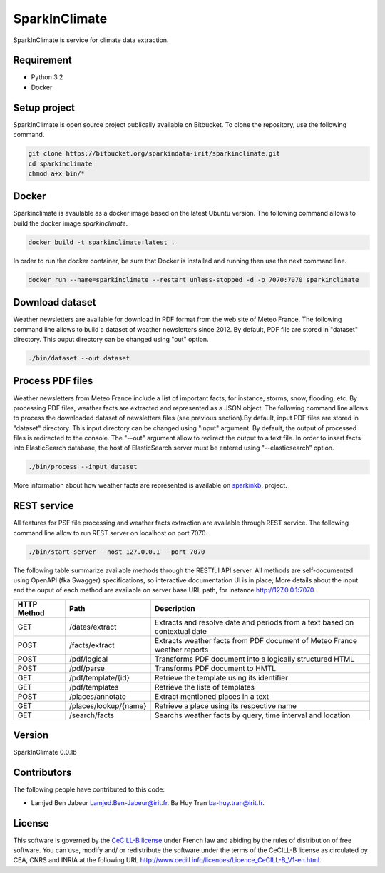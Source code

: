 ========================
SparkInClimate
========================

SparkInClimate is service for climate data extraction.


Requirement
=================

- Python 3.2
- Docker


Setup project
=================

SparkInClimate is open source project publically available on Bitbucket. To clone the repository, use the following command.

.. code-block:: bash

	git clone https://bitbucket.org/sparkindata-irit/sparkinclimate.git
	cd sparkinclimate
	chmod a+x bin/*



Docker
=================

Sparkinclimate is avaulable as a docker image based on the latest Ubuntu version.
The following command allows to build the docker image *sparkinclimate*.

.. code-block:: bash

	docker build -t sparkinclimate:latest .

In order to run the docker container, be sure that Docker is installed and running then use the next command line.

.. code-block:: bash

	docker run --name=sparkinclimate --restart unless-stopped -d -p 7070:7070 sparkinclimate



Download dataset
==================

Weather newsletters are available for download in PDF format from the web site of Meteo France.
The following command line allows to build a dataset of weather newsletters since 2012.
By default, PDF file are stored in "dataset" directory. This ouput directory can be changed using  "out" option.

.. code-block:: bash

	./bin/dataset --out dataset


Process PDF files
=================

Weather newsletters from Meteo France include a list of important facts, for instance, storms, snow, flooding, etc.  By processing PDF files, weather facts are extracted and represented as a JSON object.
The following command line allows to process the downloaded dataset of newsletters files (see previous section).By default, input PDF files are stored in "dataset" directory. This input directory can be changed using "input" argument.
By default, the output of processed files is redirected to the console. The "--out" argument allow to redirect the output to a text file.  In order to insert facts into ElasticSearch database, the host of ElasticSearch server must be entered using "--elasticsearch” option.


.. code-block:: bash

	./bin/process --input dataset


More information about how weather facts are represented is available on  `sparkinkb <https://bitbucket.org/sparkindata-irit/sparkinkb>`_. project.

REST service
=================

All features for PSF file processing and weather facts extraction are available through  REST service. The following command line allow to run REST server on localhost on port 7070.

.. code-block:: bash

	./bin/start-server --host 127.0.0.1 --port 7070

The following table summarize available methods through the RESTful API server.  All  methods are self-documented using OpenAPI (fka Swagger) specifications, so interactive documentation UI is in place;
More details about the input and the ouput of each method are available on server base URL path, for instance `http://127.0.0.1:7070 <http://127.0.0.1:7070>`_.

+-------------+-------------------------+----------------------------------------------------------------------------+
| HTTP Method | Path                    | Description                                                                |
+=============+=========================+============================================================================+
| GET         | /dates/extract          | Extracts and resolve date and periods from a text based on contextual date |
+-------------+-------------------------+----------------------------------------------------------------------------+
| POST        | /facts/extract          | Extracts weather facts from PDF document of Meteo France weather reports   |
+-------------+-------------------------+----------------------------------------------------------------------------+
| POST        | /pdf/logical            | Transforms PDF document into a logically structured HTML                   |
+-------------+-------------------------+----------------------------------------------------------------------------+
| POST        | /pdf/parse              | Transforms PDF document to HMTL                                            |
+-------------+-------------------------+----------------------------------------------------------------------------+
| GET         | /pdf/template/{id}      | Retrieve the template using its identifier                                 |
+-------------+-------------------------+----------------------------------------------------------------------------+
| GET         | /pdf/templates          | Retrieve the liste of templates                                            |
+-------------+-------------------------+----------------------------------------------------------------------------+
| POST        | /places/annotate        | Extract mentioned places in a text                                         |
+-------------+-------------------------+----------------------------------------------------------------------------+
| GET         | /places/lookup/{name}   | Retrieve a place using its respective name                                 |
+-------------+-------------------------+----------------------------------------------------------------------------+
| GET         | /search/facts           | Searchs weather facts by query, time interval and location                 |
+-------------+-------------------------+----------------------------------------------------------------------------+



Version
===============

SparkInClimate 0.0.1b


Contributors
===============

The following people have contributed to this code:

- Lamjed Ben Jabeur `Lamjed.Ben-Jabeur@irit.fr <mailto:Lamjed.Ben-Jabeur@irit.fr>`_.
  Ba Huy Tran `ba-huy.tran@irit.fr <mailto:ba-huy.tran@irit.fr>`_.

License
===============
This software is governed by the `CeCILL-B license <LICENSE.txt>`_ under French law and abiding by the rules of distribution of free software.  You can  use, modify and/ or redistribute the software under the terms of the CeCILL-B license as circulated by CEA, CNRS and INRIA at the following URL
`http://www.cecill.info/licences/Licence_CeCILL-B_V1-en.html <http://www.cecill.info/licences/Licence_CeCILL-B_V1-en.html>`_.
